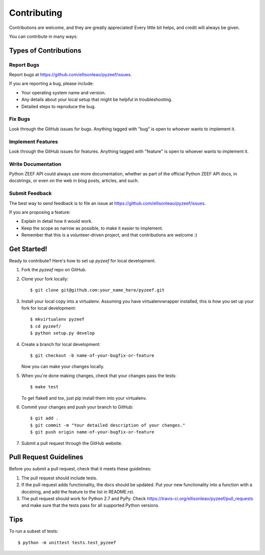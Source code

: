 ============
Contributing
============

Contributions are welcome, and they are greatly appreciated! Every
little bit helps, and credit will always be given.

You can contribute in many ways:

Types of Contributions
----------------------

Report Bugs
~~~~~~~~~~~

Report bugs at https://github.com/ellisonleao/pyzeef/issues.

If you are reporting a bug, please include:

* Your operating system name and version.
* Any details about your local setup that might be helpful in troubleshooting.
* Detailed steps to reproduce the bug.

Fix Bugs
~~~~~~~~

Look through the GitHub issues for bugs. Anything tagged with "bug"
is open to whoever wants to implement it.

Implement Features
~~~~~~~~~~~~~~~~~~

Look through the GitHub issues for features. Anything tagged with "feature"
is open to whoever wants to implement it.

Write Documentation
~~~~~~~~~~~~~~~~~~~

Python ZEEF API could always use more documentation, whether as part of the
official Python ZEEF API docs, in docstrings, or even on the web in blog posts,
articles, and such.

Submit Feedback
~~~~~~~~~~~~~~~

The best way to send feedback is to file an issue at https://github.com/ellisonleao/pyzeef/issues.

If you are proposing a feature:

* Explain in detail how it would work.
* Keep the scope as narrow as possible, to make it easier to implement.
* Remember that this is a volunteer-driven project, and that contributions
  are welcome :)

Get Started!
------------

Ready to contribute? Here's how to set up `pyzeef` for local development.

1. Fork the `pyzeef` repo on GitHub.
2. Clone your fork locally::

    $ git clone git@github.com:your_name_here/pyzeef.git

3. Install your local copy into a virtualenv. Assuming you have virtualenvwrapper installed, this is how you set up your fork for local development::

    $ mkvirtualenv pyzeef
    $ cd pyzeef/
    $ python setup.py develop

4. Create a branch for local development::

    $ git checkout -b name-of-your-bugfix-or-feature

   Now you can make your changes locally.

5. When you're done making changes, check that your changes pass the tests::

    $ make test

   To get flake8 and tox, just pip install them into your virtualenv.

6. Commit your changes and push your branch to GitHub::

    $ git add .
    $ git commit -m "Your detailed description of your changes."
    $ git push origin name-of-your-bugfix-or-feature

7. Submit a pull request through the GitHub website.

Pull Request Guidelines
-----------------------

Before you submit a pull request, check that it meets these guidelines:

1. The pull request should include tests.
2. If the pull request adds functionality, the docs should be updated. Put
   your new functionality into a function with a docstring, and add the
   feature to the list in README.rst.
3. The pull request should work for Python 2.7 and PyPy. Check
   https://travis-ci.org/ellisonleao/pyzeef/pull_requests
   and make sure that the tests pass for all supported Python versions.

Tips
----

To run a subset of tests::

    $ python -m unittest tests.test_pyzeef
